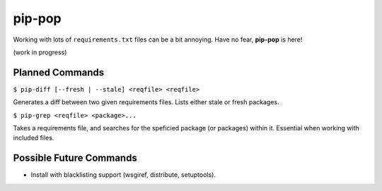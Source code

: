 pip-pop
=======

Working with lots of ``requirements.txt`` files can be a bit annoying.
Have no fear, **pip-pop** is here!

(work in progress)

Planned Commands
----------------

``$ pip-diff [--fresh | --stale] <reqfile> <reqfile>``

Generates a diff between two given requirements files. Lists either stale or fresh packages.

``$ pip-grep <reqfile> <package>...``

Takes a requirements file, and searches for the speficied package (or packages) within it.
Essential when working with included files.


Possible Future Commands
------------------------

- Install with blacklisting support (wsgiref, distribute, setuptools).
